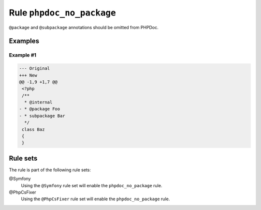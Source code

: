 ==========================
Rule ``phpdoc_no_package``
==========================

``@package`` and ``@subpackage`` annotations should be omitted from PHPDoc.

Examples
--------

Example #1
~~~~~~~~~~

.. code-block:: diff

   --- Original
   +++ New
   @@ -1,9 +1,7 @@
    <?php
    /**
     * @internal
   - * @package Foo
   - * subpackage Bar
     */
    class Baz
    {
    }

Rule sets
---------

The rule is part of the following rule sets:

@Symfony
  Using the ``@Symfony`` rule set will enable the ``phpdoc_no_package`` rule.

@PhpCsFixer
  Using the ``@PhpCsFixer`` rule set will enable the ``phpdoc_no_package`` rule.
